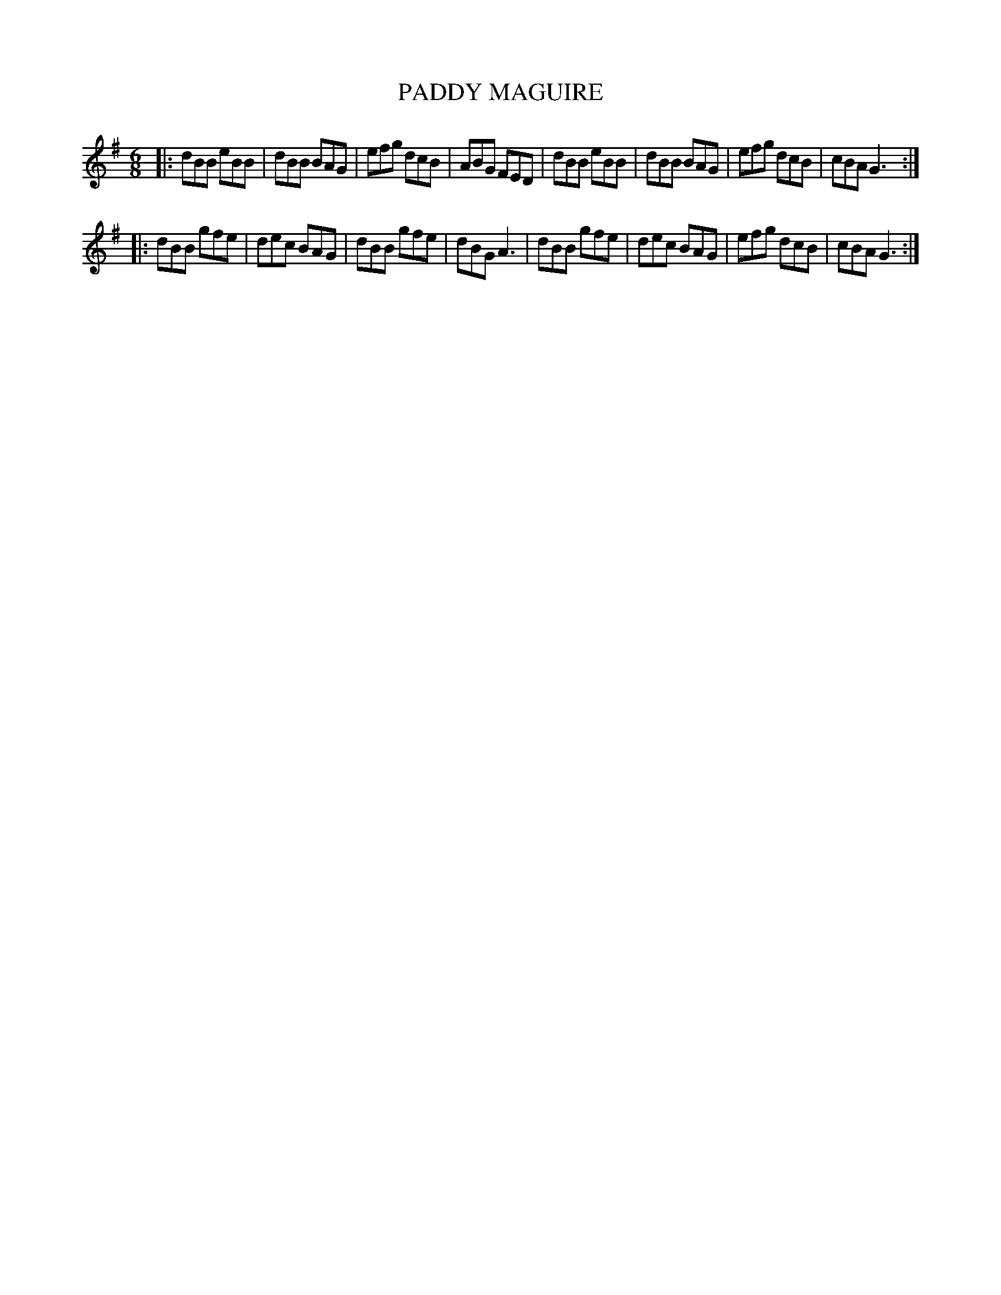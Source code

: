 X: 4216
T: PADDY MAGUIRE
R: Jig
%R: jig
B: James Kerr "Merry Melodies" v.4 p.24 #216
Z: 2016 John Chambers <jc:trillian.mit.edu>
M: 6/8
L: 1/8
K: G
|:\
dBB eBB | dBB BAG | efg dcB | ABG FED |\
dBB eBB | dBB BAG | efg dcB | cBA G3 :|
|:\
dBB gfe | dec BAG | dBB gfe | dBG A3 |\
dBB gfe | dec BAG | efg dcB | cBA G3 :|

